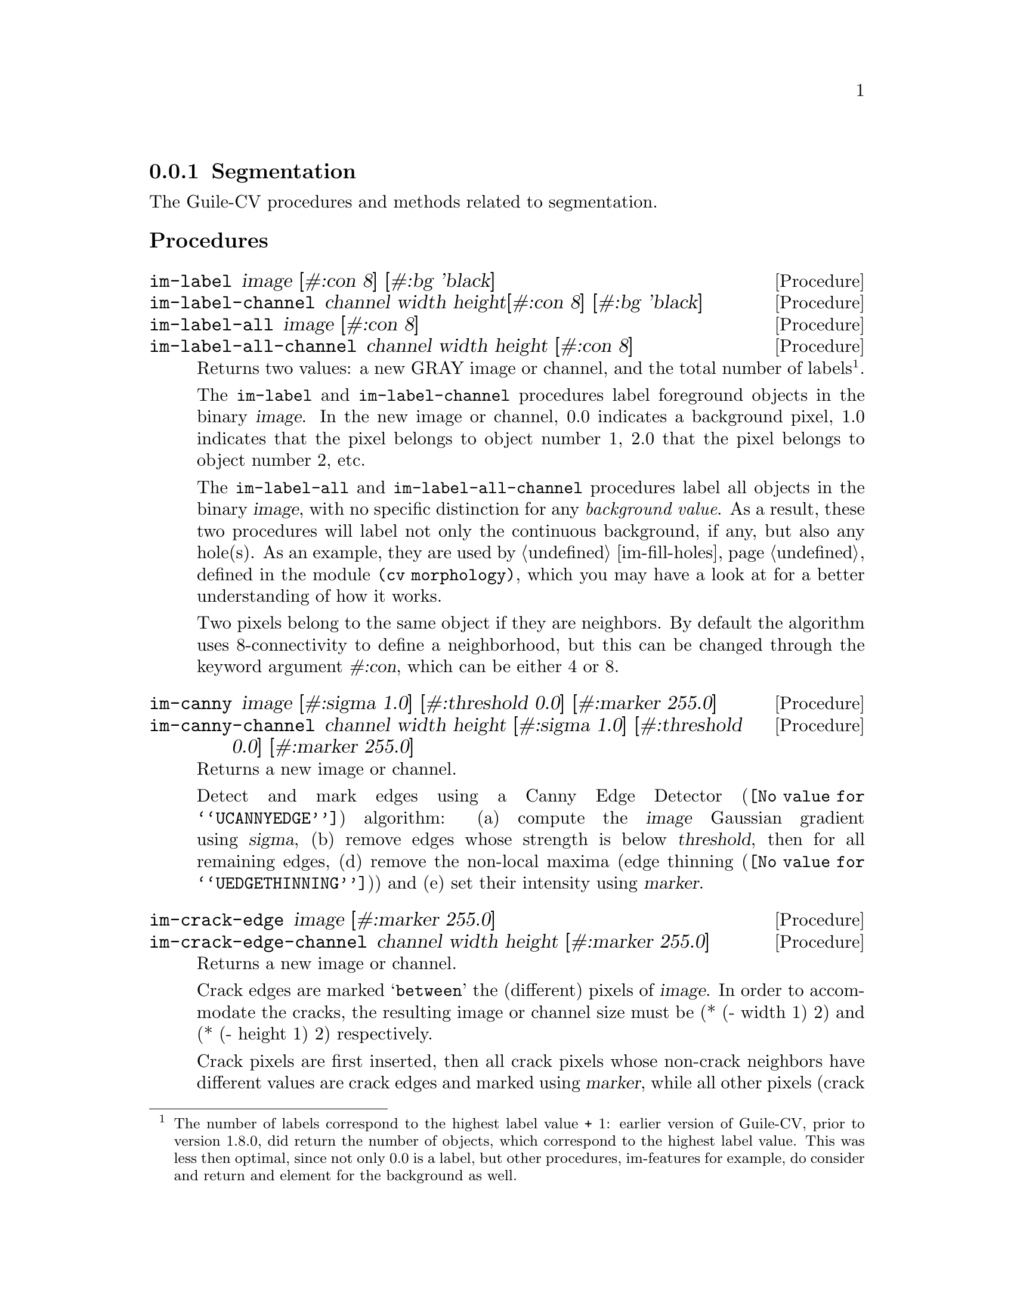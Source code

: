@c -*- mode: texinfo; coding: utf-8 -*-
@c This is part of the GNU Guile-CV Reference Manual.
@c Copyright (C) 2016 - 2018 Free Software Foundation, Inc.
@c See the file guile-cv.texi for copying conditions.


@node Segmentation
@subsection Segmentation

The Guile-CV procedures and methods related to segmentation.

@subheading Procedures

@ifhtml
@indentedblock
@table @code
@item @ref{im-label}
@item @ref{im-label-channel}
@item @ref{im-label-all}
@item @ref{im-label-all-channel}
@c @item @ref{im-watershed}
@c @item @ref{im-watershed-channel}
@item @ref{im-canny}
@item @ref{im-canny-channel}
@item @ref{im-crack-edge}
@item @ref{im-crack-edge-channel}
@end table
@end indentedblock
@end ifhtml


@anchor{im-label}
@anchor{im-label-channel}
@anchor{im-label-all}
@anchor{im-label-all-channel}
@deffn Procedure im-label image [#:con 8] [#:bg 'black]
@deffnx Procedure im-label-channel channel width height@
                  [#:con 8] [#:bg 'black]
@deffnx Procedure im-label-all image [#:con 8]
@deffnx Procedure im-label-all-channel channel width height [#:con 8]

Returns two values: a new GRAY image or channel, and the total number of
labels@footnote{The number of labels correspond to the highest label
value + 1: earlier version of Guile-CV, prior to version 1.8.0, did
return the number of objects, which correspond to the highest label
value. This was less then optimal, since not only 0.0 is a label, but
other procedures, im-features for example, do consider and return and
element for the background as well.}.

The @code{im-label} and @code{im-label-channel} procedures label
foreground objects in the binary @var{image}.  In the new image or
channel, 0.0 indicates a background pixel, 1.0 indicates that the pixel
belongs to object number 1, 2.0 that the pixel belongs to object number
2, etc.

The @code{im-label-all} and @code{im-label-all-channel} procedures label
all objects in the binary @var{image}, with no specific distinction for
any @emph{background value}. As a result, these two procedures will
label not only the continuous background, if any, but also any
hole(s). As an example, they are used by @ref{im-fill-holes}, defined in
the module @code{(cv morphology)}, which you may have a look at for a
better understanding of how it works.

Two pixels belong to the same object if they are neighbors.  By default
the algorithm uses 8-connectivity to define a neighborhood, but this can
be changed through the keyword argument @var{#:con}, which can be either
4 or 8.

@ifnottex
@image{images/pp-17-bf,,,pp-17-bf,png}
@image{images/pp-17-label,,,pp-17-bf-label,png}
@image{images/pp-17-label-all,,,pp-17-bf-label-all,png}

Here above, left being the original image, you can see the difference
between @code{im-label} (2 labels) and @code{im-label-all} (6 labels).
Note that we had to run @code{im-threshold} on the original image first
(all labeling procedures take a binary image (or channel) as their
mandatory argument), for the record, we used @code{128} as the threshold
value.
@end ifnottex
@end deffn


@c @anchor{im-watershed}
@c @anchor{im-watershed-channel}
@c @deffn Procedure im-watershed image
@c @deffnx Procedure im-watershed-channel channel width height

@c Returns a new image or channel.
@c @end deffn


@anchor{im-canny}
@anchor{im-canny-channel}
@deffn Procedure im-canny image @
       [#:sigma 1.0] [#:threshold 0.0] [#:marker 255.0]
@deffnx Procedure im-canny-channel channel width height @
       [#:sigma 1.0] [#:threshold 0.0] [#:marker 255.0]
@cindex Edge Detection

Returns a new image or channel.

Detect and mark edges using a @uref{@value{UCANNYEDGE}, Canny Edge
Detector} algorithm: (a) compute the @var{image} Gaussian gradient using
@var{sigma}, (b) remove edges whose strength is below @var{threshold},
then for all remaining edges, (d) remove the non-local maxima
(@uref{@value{UEDGETHINNING}, edge thinning}) and (e) set their
intensity using @var{marker}.

@ifnottex
@image{images/edx,,,edx,png}
@image{images/edx-canny-s1.0-t0.0-m255.0,,,edx-canny-s1.0-t0.0-m255.0,png}
@image{images/edx-canny-s1.0-t8.0-m255.0,,,edx-canny-s1.0-t8.0-m255.0,png}
@image{images/edx-canny-s1.5-t8.0-m255.0,,,edx-canny-s1.5-t8.0-m255.0,png}
@image{images/edx-canny-s1.0-t8.0-m96.0,,,edx-canny-s1.0-t8.0-m96.0,png}


Here above, left being the original @code{tif} image@footnote{Actually,
all images displayed in the documentation are @code{png} images, though
all described @code{im-canny} calls where performed on the original
@code{tif} image. This is because in Guile-CV, all images are 32bit
float images, and when saved as @code{tif}, all values are preserved (as
opposed to being normalized): however, most viewers do not handle
floating point pixel values (they don´t know how to scale the values,
which may be negative, fractional...). In order to show the results in
the documentation, even though all computations of this example were
made upon the original @code{tif} image, they were saved to @code{png}
(which normalize all pixel values to [0 255].).}, you can see the
difference between @code{im-canny} called using the default values, then
using @var{#:threshold 8}, and finally both @var{#:sigma 1.5} and
@var{#:threshold 8}. The last example is an illustration of the use of
@code{#:marker 96.0}@footnote{Note that in order to show the result in
the documentation, we had to manually set one pixel of one of the edges
to 255.0: this is because, just as we explained in the previous
footnote, to be able to display the image in the documentation, we had
to save the image as @code{png}, which does normalize all values: if you
do not set one of the pixels of one edge to 255.0, all markers values
would be normalized to 255.0, there by loosing the original marker
value.}.
@end ifnottex
@end deffn


@anchor{im-crack-edge}
@anchor{im-crack-edge-channel}
@deffn Procedure im-crack-edge image [#:marker 255.0]
@deffnx Procedure im-crack-edge-channel channel width height [#:marker 255.0]
@cindex Crack Edge Image

Returns a new image or channel.

Crack edges are marked @samp{between} the (different) pixels of
@var{image}.  In order to accommodate the cracks, the resulting image or
channel size must be (* (- width 1) 2) and (* (- height 1) 2)
respectively.

Crack pixels are first inserted, then all crack pixels whose non-crack
neighbors have different values are crack edges and marked using
@var{marker}, while all other pixels (crack and non-crack) become region
pixels.  Here is a simple example, with two regions, @verb{|a|} and
@verb{|b|}, and using @verb{|*|} as the crack edge marker:


@indentedblock
@multitable @columnfractions .3 .3 .3
@headitem Original @tab Inserted Cracks @tab Final Result

@item
@ @ @ @ @ @ @ @ @ @verb{|a b b|} @*
@ @ @ @ @ @ @ @ @ @verb{|a a b|} @*
@ @ @ @ @ @ @ @ @ @verb{|a a a|}
@tab
@ @ @ @ @ @verb{|a . b . b|}  @*
@ @ @ @ @ @verb{|. . . . .|}  @*
@ @ @ @ @ @verb{|a . a . b|}  @*
@ @ @ @ @ @verb{|. . . . .|}  @*
@ @ @ @ @ @verb{|a . a . a|}
@tab
@ @ @ @ @ @ @verb{|a * b b b|}  @*
@ @ @ @ @ @ @verb{|a * * * b|}  @*
@ @ @ @ @ @ @verb{|a a a * b|}  @*
@ @ @ @ @ @ @verb{|a a a * *|}  @*
@ @ @ @ @ @ @verb{|a a a a a|}
@end multitable
@end indentedblock


@ifnottex
@image{images/pp-17-label-all-marked,,,pp-17-label-all-marked,png}

Here above is the result of @code{(im-crack-edge img #:marker 127)},
with @code{img} being the 6 labels image displayed earlier.
@end ifnottex

Crack Edge Images have the following properties:

@itemize @bullet
@item
Crack Edge Images have odd width and height.
@item
Crack pixels have at least one odd coordinate.
@item
Only crack pixels may be marked as crack edge pixels.
@item
Crack pixels with two odd coordinates must be marked as edge pixels
whenever any of their neighboring crack pixels was marked.
@end itemize

As a consequence of the last two properties, both edges and regions are
4-connected. Thus, 4-connectivity and 8-connectivity yield identical
connected components in Crack Edge Images (the so called
well-composedness).  This ensures that Crack Edge Images have nice
topological properties@footnote{See L. J. Latecki: Well-Composed Sets,
Academic Press, 2000}.

@end deffn
